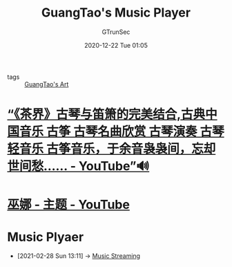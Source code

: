 #+TITLE: GuangTao's Music Player
#+AUTHOR: GTrunSec
#+EMAIL: gtrunsec@hardenedlinux.org
#+DATE: 2020-12-22 Tue 01:05


#+OPTIONS:   H:3 num:t toc:t \n:nil @:t ::t |:t ^:nil -:t f:t *:t <:t


- tags :: [[file:guangtao's_art.org][GuangTao's Art]]

* [[https://www.youtube.com/watch?v=ue-izxI-OAc][“《茶界》古琴与笛箫的完美结合,古典中国音乐 古筝 古琴名曲欣赏 古琴演奏 古琴轻音乐 古筝音乐，于余音袅袅间，忘却世间愁…… - YouTube”🔊]]

* [[https://www.youtube.com/channel/UCPf3YJJcESwkXXzy7vg_oXQ/playlists][巫娜 - 主题 - YouTube]]

* Music Plyaer
:PROPERTIES:
:ID:       b05f28b0-53f7-4c11-a033-a3981b2f740c
:END:
 - [2021-02-28 Sun 13:11] -> [[id:927db695-e6d2-460f-bf62-1bc85fb2e65a][Music Streaming]]
